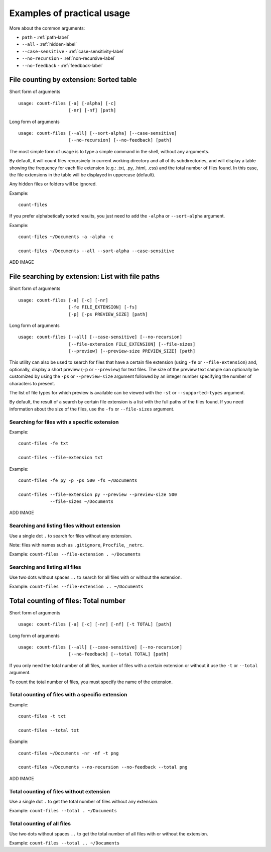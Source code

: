 .. _examples-label:

Examples of practical usage
---------------------------
More about the common arguments:

* ``path`` - :ref:`path-label`
* ``--all`` - :ref:`hidden-label`
* ``--case-sensitive`` - :ref:`case-sensitivity-label`
* ``--no-recursion`` - :ref:`non-recursive-label`
* ``--no-feedback`` - :ref:`feedback-label`


.. _count-label:

File counting by extension: Sorted table
^^^^^^^^^^^^^^^^^^^^^^^^^^^^^^^^^^^^^^^^


Short form of arguments
::

   usage: count-files [-a] [-alpha] [-c]
                      [-nr] [-nf] [path]

Long form of arguments
::

   usage: count-files [--all] [--sort-alpha] [--case-sensitive]
                      [--no-recursion] [--no-feedback] [path]

The most simple form of usage is to type a simple command in the shell, without
any arguments.

By default, it will count files recursively in current working directory and
all of its subdirectories, and will display a table showing the frequency for
each file extension (e.g.: .txt, .py, .html, .css) and the total number of
files found. In this case, the file extensions in the table will be displayed in uppercase (default).

Any hidden files or folders will be ignored.

Example:

::

   count-files


.. image:: _static/count_linux_mint.png
   :scale: 50 %
   :align: center
   :alt: count files linux mint

If you prefer alphabetically sorted results, you just need to add the ``-alpha`` or ``--sort-alpha`` argument.

Example::

   count-files ~/Documents -a -alpha -c

   count-files ~/Documents --all --sort-alpha --case-sensitive

ADD IMAGE

.. _search-label:

File searching by extension: List with file paths
^^^^^^^^^^^^^^^^^^^^^^^^^^^^^^^^^^^^^^^^^^^^^^^^^^^^

Short form of arguments
::

   usage: count-files [-a] [-c] [-nr]
                      [-fe FILE_EXTENSION] [-fs]
                      [-p] [-ps PREVIEW_SIZE] [path]

Long form of arguments
::

   usage: count-files [--all] [--case-sensitive] [--no-recursion]
                      [--file-extension FILE_EXTENSION] [--file-sizes]
                      [--preview] [--preview-size PREVIEW_SIZE] [path]

This utility can also be used to search for files that have a certain file extension
(using ``-fe`` or ``--file-extension``) and, optionally, display a short preview (``-p`` or
``--preview``) for text files. The size of the preview text sample can optionally be
customized by using the ``-ps`` or ``--preview-size`` argument followed by an integer number
specifying the number of characters to present.

The list of file types for which preview is available can be viewed with
the ``-st`` or ``--supported-types`` argument.

By default, the result of a search by certain file extension is a list with
the full paths of the files found. If you need information about the size of the files, use the ``-fs`` or ``--file-sizes`` argument.

Searching for files with a specific extension
"""""""""""""""""""""""""""""""""""""""""""""

Example:

::

   count-files -fe txt

   count-files --file-extension txt


.. image:: _static/count_linux_mint_fe_txt.png
   :scale: 50 %
   :align: center
   :alt: count files linux mint fe txt

Example::

   count-files -fe py -p -ps 500 -fs ~/Documents

   count-files --file-extension py --preview --preview-size 500
               --file-sizes ~/Documents

ADD IMAGE

Searching and listing files without extension
"""""""""""""""""""""""""""""""""""""""""""""

Use a single dot ``.`` to search for files without any extension.

Note: files with names such as ``.gitignore``, ``Procfile``, ``_netrc``.

Example: ``count-files --file-extension . ~/Documents``

Searching and listing all files
"""""""""""""""""""""""""""""""

Use two dots without spaces ``..`` to search for all files with or without the extension.

Example: ``count-files --file-extension .. ~/Documents``

.. _total-label:

Total counting of files: Total number
^^^^^^^^^^^^^^^^^^^^^^^^^^^^^^^^^^^^^

Short form of arguments
::

   usage: count-files [-a] [-c] [-nr] [-nf] [-t TOTAL] [path]

Long form of arguments
::

   usage: count-files [--all] [--case-sensitive] [--no-recursion]
                      [--no-feedback] [--total TOTAL] [path]

If you only need the total number of all files, number of files with a certain extension or without it
use the ``-t`` or ``--total`` argument.

To count the total number of files, you must specify the name of the extension.

Total counting of files with a specific extension
"""""""""""""""""""""""""""""""""""""""""""""""""

Example:

::

   count-files -t txt

   count-files --total txt


.. image:: _static/count_total_txt_linux_mint.png
   :scale: 50 %
   :align: center
   :alt: count files linux mint total txt

Example::

   count-files ~/Documents -nr -nf -t png
   
   count-files ~/Documents --no-recursion --no-feedback --total png

ADD IMAGE

Total counting of files without extension
"""""""""""""""""""""""""""""""""""""""""

Use a single dot ``.`` to get the total number of files without any extension.

Example: ``count-files --total . ~/Documents``

Total counting of all files
"""""""""""""""""""""""""""

Use two dots without spaces ``..`` to get the total number of all files with or without the extension.

Example: ``count-files --total .. ~/Documents``
